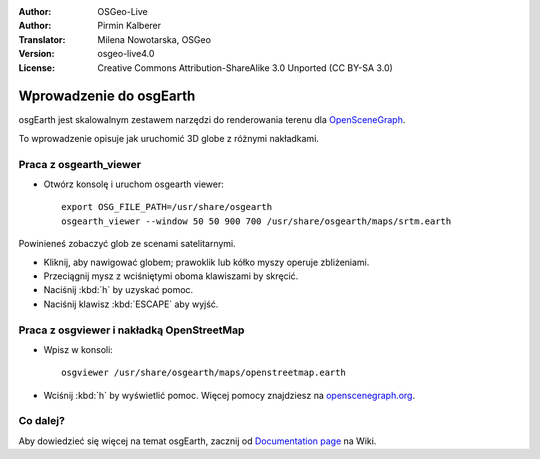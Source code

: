 :Author: OSGeo-Live
:Author: Pirmin Kalberer
:Translator: Milena Nowotarska, OSGeo
:Version: osgeo-live4.0
:License: Creative Commons Attribution-ShareAlike 3.0 Unported  (CC BY-SA 3.0)

.. image:: ../../images/project_logos/logo-osgearth.png
  :scale: 100 %
  :alt: project logo
  :align: right

********************************************************************************
Wprowadzenie do osgEarth 
********************************************************************************

osgEarth jest skalowalnym zestawem narzędzi do renderowania terenu dla OpenSceneGraph_.

.. _OpenSceneGraph: http://www.openscenegraph.org/

To wprowadzenie opisuje jak uruchomić 3D globe z różnymi nakładkami.


Praca z osgearth_viewer
================================================================================

* Otwórz konsolę i uruchom osgearth viewer::

   export OSG_FILE_PATH=/usr/share/osgearth
   osgearth_viewer --window 50 50 900 700 /usr/share/osgearth/maps/srtm.earth

Powinieneś zobaczyć glob ze scenami satelitarnymi.

* Kliknij, aby nawigować globem; prawoklik lub kółko myszy operuje zbliżeniami.
* Przeciągnij mysz z wciśniętymi oboma klawiszami by skręcić.
* Naciśnij :kbd:`h` by uzyskać pomoc.
* Naciśnij klawisz :kbd:`ESCAPE` aby wyjść. 


Praca z osgviewer i nakładką OpenStreetMap
================================================================================

* Wpisz w konsoli::

   osgviewer /usr/share/osgearth/maps/openstreetmap.earth

*  Wciśnij :kbd:`h` by wyświetlić pomoc. Więcej pomocy znajdziesz na openscenegraph.org_.

.. _openscenegraph.org: http://www.openscenegraph.org/projects/osg/wiki/Support/UserGuides/osgviewer


Co dalej?
================================================================================

Aby dowiedzieć się więcej na temat osgEarth, zacznij od `Documentation page`_ na Wiki.

.. _`Documentation page`: http://osgearth.org/wiki/Documentation
